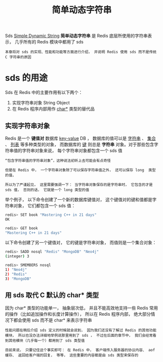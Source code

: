 #+TITLE: 简单动态字符串
#+HTML_HEAD: <link rel="stylesheet" type="text/css" href="../css/main.css" />
#+HTML_LINK_HOME: ./data_structure.html
#+HTML_LINK_UP: ./data_structure.html
#+OPTIONS: num:nil timestamp:nil ^:nil

Sds _Simple Dynamic String_  *简单动态字符串* 是 Redis 底层所使用的字符串表示， 几乎所有的 Redis 模块中都用了 sds 

#+BEGIN_EXAMPLE
  本章将对 sds 的实现、性能和功能等方面进行介绍， 并说明 Redis 使用 sds 而不是传统 C 字符串的原因
#+END_EXAMPLE
* sds 的用途

  Sds 在 Redis 中的主要作用有以下两个：
  1. 实现字符串对象 String Object 
  2. 在 Redis 程序内部用作 _char*_ 类型的替代品

** 实现字符串对象

   Redis 是一个 *键值对* 数据库 _key-value_ DB ， 数据库的值可以是 _字符串_ 、 _集合_ 、 _列表_ 等多种类型的对象， 而数据库的 _键_ 则总是 *字符串* 对象。对于那些包含字符串值的字符串对象来说， 每个字符串对象都包含一个 sds 值 

   #+BEGIN_EXAMPLE
       “包含字符串值的字符串对象”，这种说法初听上去可能会有点奇怪

       但是在 Redis 中， 一个字符串对象除了可以保存字符串值之外， 还可以保存 long  类型的值，

       所以为了严谨起见， 这里需要强调一下： 当字符串对象保存的是字符串时， 它包含的才是 sds 值， 否则的话， 它就是一个 long 类型的值 
   #+END_EXAMPLE

   举个例子， 以下命令创建了一个新的数据库键值对， 这个键值对的键和值都是字符串对象， 它们都包含一个 sds 值：

   #+BEGIN_SRC sh 
  redis> SET book "Mastering C++ in 21 days"
  OK

  redis> GET book
  "Mastering C++ in 21 days"
   #+END_SRC


   以下命令创建了另一个键值对， 它的键是字符串对象， 而值则是一个集合对象：

   #+BEGIN_SRC sh 
  redis> SADD nosql "Redis" "MongoDB" "Neo4j"
  (integer) 3

  redis> SMEMBERS nosql
  1) "Neo4j"
  2) "Redis"
  3) "MongoDB"
   #+END_SRC

** 用 sds 取代 C 默认的 char* 类型
   因为 char* 类型的功能单一， 抽象层次低， 并且不能高效地支持一些 Redis 常用的操作（比如追加操作和长度计算操作）， 所以在 Redis 程序内部， 绝大部分情况下都会使用 sds 而不是 char* 来表示字符串

   #+BEGIN_EXAMPLE
     性能问题在稍后介绍 sds 定义的时候就会说到， 因为我们还没有了解过 Redis 的其他功能模块， 所以也没办法详细地举例说那里用到了 sds ， 不过在后面的章节中， 我们会经常看到其他模块（几乎每一个）都用到了 sds 类型值

     目前来说， 只要记住这个事实即可： 在 Redis 中， 客户端传入服务器的协议内容、 aof 缓存、 返回给客户端的回复， 等等， 这些重要的内容都是由 sds 类型来保存的
   #+END_EXAMPLE

